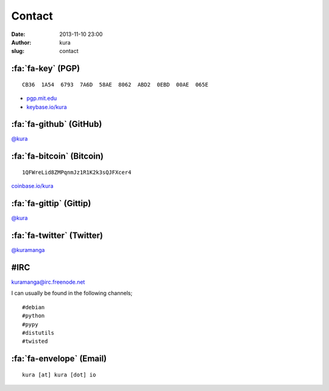 Contact
#######
:date: 2013-11-10 23:00
:author: kura
:slug: contact

:fa:`fa-key` (PGP)
==================

::

    CB36  1A54  6793  7A6D  58AE  8062  ABD2  0EBD  00AE  065E

- `pgp.mit.edu <http://pgp.mit.edu/pks/lookup?op=vindex&search=0xABD20EBD00AE065E>`__
- `keybase.io/kura <https://keybase.io/kura>`__

:fa:`fa-github` (GitHub)
========================

`@kura <https://github.com/kura>`__

:fa:`fa-bitcoin` (Bitcoin)
==========================

::

    1QFWreLid8ZMPqnmJz1R1K2k3sQJFXcer4

`coinbase.io/kura <https://coinbase.io/kura>`__

:fa:`fa-gittip` (Gittip)
========================

`@kura <https://www.gittip.com/kura/>`__

:fa:`fa-twitter` (Twitter)
==========================

`@kuramanga <https://twitter.com/kuramanga>`__

#IRC
====

`kuramanga@irc.freenode.net <irc://irc.freenode.net>`__

I can usually be found in the following channels;

::

    #debian
    #python
    #pypy
    #distutils
    #twisted

:fa:`fa-envelope` (Email)
=========================

::

    kura [at] kura [dot] io
